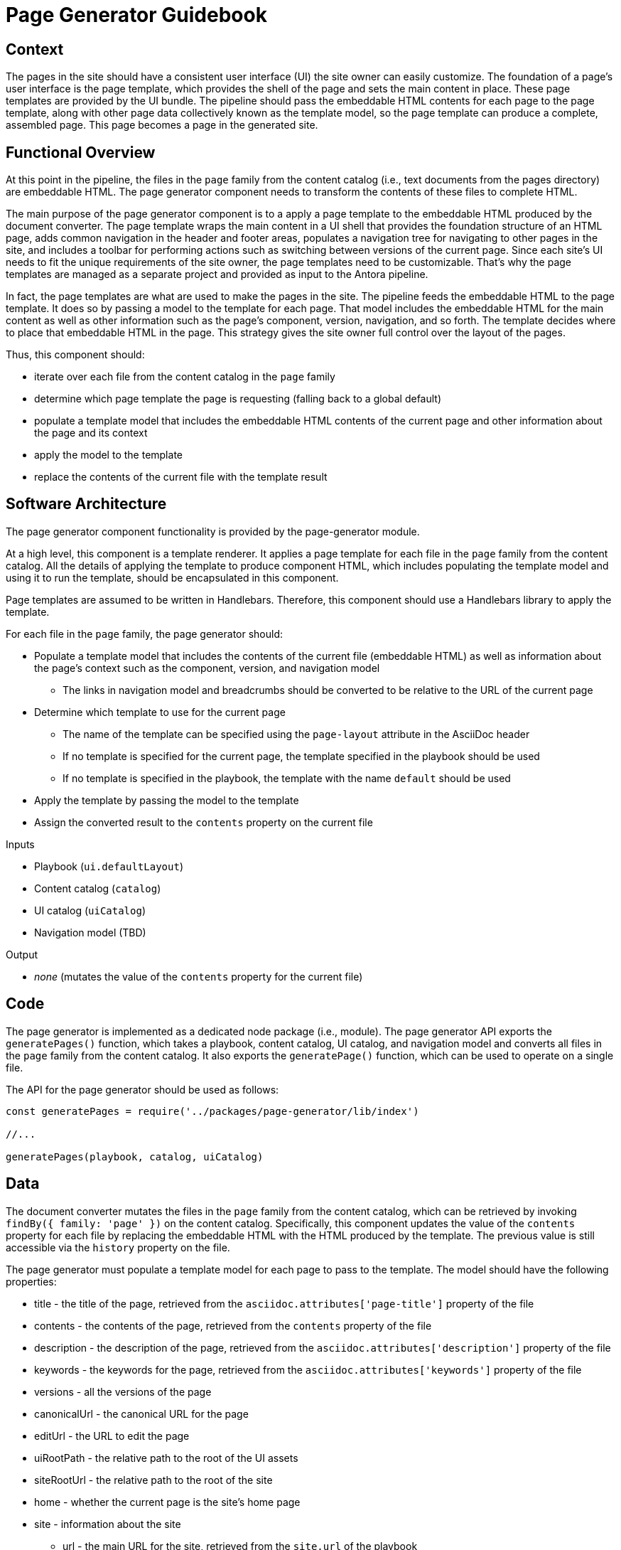 = Page Generator Guidebook

== Context

The pages in the site should have a consistent user interface (UI) the site owner can easily customize.
The foundation of a page's user interface is the page template, which provides the shell of the page and sets the main content in place.
These page templates are provided by the UI bundle.
The pipeline should pass the embeddable HTML contents for each page to the page template, along with other page data collectively known as the template model, so the page template can produce a complete, assembled page.
This page becomes a page in the generated site.

== Functional Overview

At this point in the pipeline, the files in the `page` family from the content catalog (i.e., text documents from the pages directory) are embeddable HTML.
The page generator component needs to transform the contents of these files to complete HTML.

The main purpose of the page generator component is to a apply a page template to the embeddable HTML produced by the document converter.
The page template wraps the main content in a UI shell that provides the foundation structure of an HTML page, adds common navigation in the header and footer areas, populates a navigation tree for navigating to other pages in the site, and includes a toolbar for performing actions such as switching between versions of the current page.
Since each site's UI needs to fit the unique requirements of the site owner, the page templates need to be customizable.
That's why the page templates are managed as a separate project and provided as input to the Antora pipeline.
//It also allows the site owner to supply different page templates for different pages.

In fact, the page templates are what are used to make the pages in the site.
The pipeline feeds the embeddable HTML to the page template.
It does so by passing a model to the template for each page.
That model includes the embeddable HTML for the main content as well as other information such as the page's component, version, navigation, and so forth.
The template decides where to place that embeddable HTML in the page.
This strategy gives the site owner full control over the layout of the pages.

Thus, this component should:

* iterate over each file from the content catalog in the `page` family
* determine which page template the page is requesting (falling back to a global default)
* populate a template model that includes the embeddable HTML contents of the current page and other information about the page and its context
* apply the model to the template
* replace the contents of the current file with the template result

== Software Architecture

The page generator component functionality is provided by the page-generator module.

At a high level, this component is a template renderer.
It applies a page template for each file in the `page` family from the content catalog.
All the details of applying the template to produce component HTML, which includes populating the template model and using it to run the template, should be encapsulated in this component.

Page templates are assumed to be written in Handlebars.
Therefore, this component should use a Handlebars library to apply the template.

For each file in the `page` family, the page generator should:

* Populate a template model that includes the contents of the current file (embeddable HTML) as well as information about the page's context such as the component, version, and navigation model
 ** The links in navigation model and breadcrumbs should be converted to be relative to the URL of the current page
* Determine which template to use for the current page
 ** The name of the template can be specified using the `page-layout` attribute in the AsciiDoc header
 ** If no template is specified for the current page, the template specified in the playbook should be used
 ** If no template is specified in the playbook, the template with the name `default` should be used
* Apply the template by passing the model to the template
* Assign the converted result to the `contents` property on the current file

.Inputs
* Playbook (`ui.defaultLayout`)
* Content catalog (`catalog`)
* UI catalog (`uiCatalog`)
* Navigation model (TBD)

.Output
* _none_ (mutates the value of the `contents` property for the current file)

== Code

The page generator is implemented as a dedicated node package (i.e., module).
The page generator API exports the `generatePages()` function, which takes a playbook, content catalog, UI catalog, and navigation model and converts all files in the `page` family from the content catalog.
It also exports the `generatePage()` function, which can be used to operate on a single file.

The API for the page generator should be used as follows:

[source,js]
----
const generatePages = require('../packages/page-generator/lib/index')

//...

generatePages(playbook, catalog, uiCatalog)
----

== Data

The document converter mutates the files in the `page` family from the content catalog, which can be retrieved by invoking `findBy({ family: 'page' })` on the content catalog.
Specifically, this component updates the value of the `contents` property for each file by replacing the embeddable HTML with the HTML produced by the template.
The previous value is still accessible via the `history` property on the file.

The page generator must populate a template model for each page to pass to the template.
The model should have the following properties:

* title - the title of the page, retrieved from the `asciidoc.attributes['page-title']` property of the file
* contents - the contents of the page, retrieved from the `contents` property of the file
* description - the description of the page, retrieved from the `asciidoc.attributes['description']` property of the file
* keywords - the keywords for the page, retrieved from the `asciidoc.attributes['keywords']` property of the file
* versions - all the versions of the page
* canonicalUrl - the canonical URL for the page
* editUrl - the URL to edit the page
* uiRootPath - the relative path to the root of the UI assets
* siteRootUrl - the relative path to the root of the site
* home - whether the current page is the site's home page
* site - information about the site
 ** url - the main URL for the site, retrieved from the `site.url` of the playbook
 ** title - the title of the site, retrieved from the `site.title` of the playbook
 ** domains - a list of the domains in the site
* domain - information about the page's domain
 ** name - the name of the page's domain, retrieved from the `src.component` property of the file
 ** versioned - whether this is a versioned page, true if the page's version `src.version` is not "master"
 ** url - the start URL for the page's domain
 ** root - whether the current domain is the root domain
 ** version - information about the page's version
  *** string - the version of the page, retrieved from the `src.version` property of the file
  *** url - the start URL of the page's version
 ** versions - all the versions for the current domain

These properties are available to the Handlbars template.
For example, to access the site title in the template, you can use:

----
{{ site.title }}
----

== Consequences

Each page is generated using the specified page template, which is supplied by the UI bundle.
Relying on a page template to produce the pages gives the site owner complete control over the generation of the pages, and thus complete control over the UI.
The template model that is passed to the UI gives the author of the template enough information to create a wide variety of layouts that are influenced by the content.
This ensures that the site can meet the requirements of the site owner.
It's also possible to use different layouts for different pages by defining the layout at the page or component level.

Once the page generator runs, the pages in the site are ready to be published.
